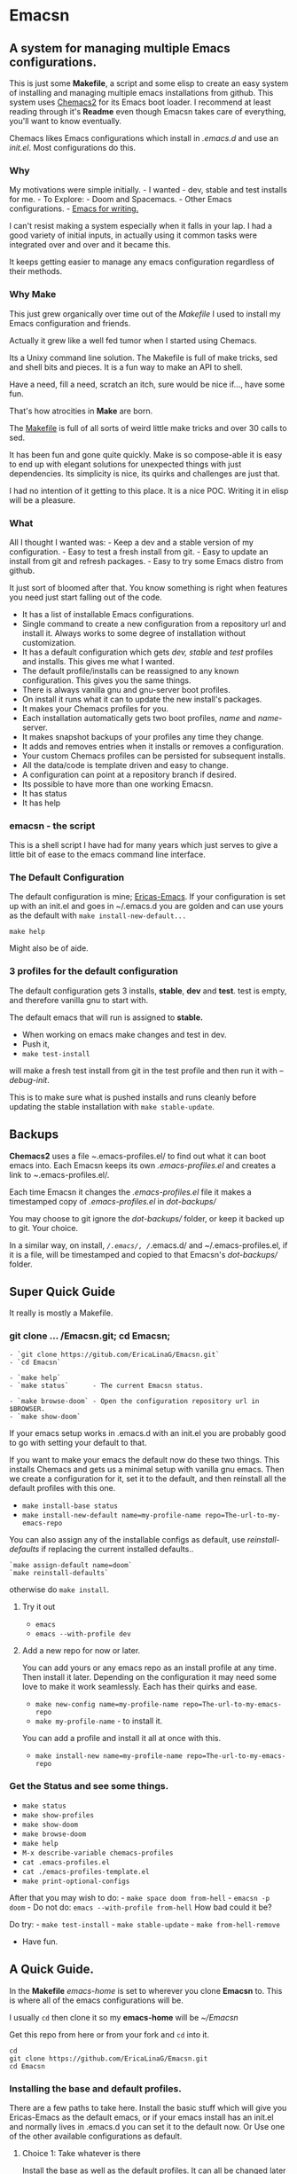 * Emacsn
:PROPERTIES:
:CUSTOM_ID: emacsn
:END:
** A system for managing multiple Emacs configurations.
:PROPERTIES:
:CUSTOM_ID: a-system-for-managing-multiple-emacs-configurations.
:END:
This is just some *Makefile*, a script and some elisp to create an easy
system of installing and managing multiple emacs installations from
github. This system uses
[[https://github.com/plexus/chemacs2][Chemacs2]] for its Emacs boot
loader. I recommend at least reading through it's *Readme* even though
Emacsn takes care of everything, you'll want to know eventually.

Chemacs likes Emacs configurations which install in /.emacs.d/ and use
an /init.el/. Most configurations do this.

*** Why
:PROPERTIES:
:CUSTOM_ID: why
:END:
My motivations were simple initially. - I wanted - dev, stable and test
installs for me. - To Explore: - Doom and Spacemacs. - Other Emacs
configurations. -
[[https://github.com/thinkhuman/writingwithemacs/][Emacs for writing.]]

I can't resist making a system especially when it falls in your lap. I
had a good variety of initial inputs, in actually using it common tasks
were integrated over and over and it became this.

It keeps getting easier to manage any emacs configuration regardless of
their methods.

*** Why Make
:PROPERTIES:
:CUSTOM_ID: why-make
:END:
This just grew organically over time out of the /Makefile/ I used to
install my Emacs configuration and friends.

Actually it grew like a well fed tumor when I started using Chemacs.

Its a Unixy command line solution. The Makefile is full of make tricks,
sed and shell bits and pieces. It is a fun way to make an API to shell.

Have a need, fill a need, scratch an itch, sure would be nice if...,
have some fun.

That's how atrocities in *Make* are born.

The
[[https://github.com/EricaLinaG/Emacsn/blob/main/Makefile][Makefile]] is
full of all sorts of weird little make tricks and over 30 calls to sed.

It has been fun and gone quite quickly. Make is so compose-able it is
easy to end up with elegant solutions for unexpected things with just
dependencies. Its simplicity is nice, its quirks and challenges are just
that.

I had no intention of it getting to this place. It is a nice POC.
Writing it in elisp will be a pleasure.

*** What
:PROPERTIES:
:CUSTOM_ID: what
:END:
All I thought I wanted was: - Keep a dev and a stable version of my
configuration. - Easy to test a fresh install from git. - Easy to update
an install from git and refresh packages. - Easy to try some Emacs
distro from github.

It just sort of bloomed after that. You know something is right when
features you need just start falling out of the code.

- It has a list of installable Emacs configurations.
- Single command to create a new configuration from a repository url and
  install it.  Always works to some degree of installation without customization.
- It has a default configuration which gets /dev, stable/ and /test/
  profiles and installs. This gives me what I wanted.
- The default profile/installs can be reassigned to any known
  configuration. This gives you the same things.
- There is always vanilla gnu and gnu-server boot profiles.
- On install it runs what it can to update the new install's packages.
- It makes your Chemacs profiles for you.
- Each installation automatically gets two boot profiles, /name/  and /name/-server.
- It makes snapshot backups of your profiles any time they change.
- It adds and removes entries when it installs or removes a configuration.
- Your custom Chemacs profiles can be persisted for subsequent installs.
- All the data/code is template driven and easy to change.
- A configuration can point at a repository branch if desired.
- Its possible to have more than one working Emacsn.
- It has status
- It has help

*** emacsn - the script
:PROPERTIES:
:CUSTOM_ID: emacsn---the-script
:END:
This is a shell script I have had for many years which just serves to
give a little bit of ease to the emacs command line interface.

*** The Default Configuration
:PROPERTIES:
:CUSTOM_ID: the-default-configuration
:END:
The default configuration is mine;
[[https://github.com/ericalinag/ericas-emacs][Ericas-Emacs]]. If your
configuration is set up with an init.el and goes in ~/.emacs.d you are
golden and can use yours as the default with
=make install-new-default...=

=make help=

Might also be of aide.

*** 3 profiles for the default configuration
:PROPERTIES:
:CUSTOM_ID: profiles-for-the-default-configuration
:END:
The default configuration gets 3 installs, *stable*, *dev* and *test*.
test is empty, and therefore vanilla gnu to start with.

The default emacs that will run is assigned to *stable.*
- When working on emacs make changes and test in dev.
- Push it,
- =make test-install=

will make a fresh test install from git in the test profile and
then run it with /--debug-init/.

This is to make sure what is pushed installs and runs
cleanly before updating the stable installation with
=make stable-update=.


** Backups
:PROPERTIES:
:CUSTOM_ID: backups
:END:
*Chemacs2* uses a file /~/.emacs-profiles.el/ to find out what it can
boot emacs into. Each Emacsn keeps its own /.emacs-profiles.el/ and
creates a link to /~/.emacs-profiles.el/.

Each time Emacsn it changes the /.emacs-profiles.el/ file it makes a
timestamped copy of /.emacs-profiles.el/ in /dot-backups//

You may choose to git ignore the /dot-backups// folder, or keep it
backed up to git. Your choice.

In a similar way, on install, /~/.emacs/, /~/.emacs.d/ and
~/.emacs-profiles.el, if it is a file, will be timestamped and copied to
that Emacsn's /dot-backups// folder.


** Super Quick Guide
:PROPERTIES:
:CUSTOM_ID: super-quick-guide
:END:
It really is mostly a Makefile.

*** git clone ... /Emacsn.git; cd Emacsn;
:PROPERTIES:
:CUSTOM_ID: git-clone-emacsn.git-cd-emacsn
:END:
#+begin_example
- `git clone https://gitub.com/EricaLinaG/Emacsn.git`
- `cd Emacsn`

- `make help`
- `make status`      - The current Emacsn status.

- `make browse-doom` - Open the configuration repository url in $BROWSER.
- `make show-doom`
#+end_example

If your emacs setup works in .emacs.d with an init.el you are probably
good to go with setting your default to that.

If you want to make your emacs the default now do these two things.
This installs Chemacs and gets us a minimal setup with vanilla gnu emacs.
Then we create a configuration for it, set it to the default, and then
reinstall all the default profiles with this one.

- =make install-base status=
- =make install-new-default name=my-profile-name repo=The-url-to-my-emacs-repo=

You can also assign any of the installable configs as default, use /reinstall-defaults/ if replacing the current installed defaults..

#+begin_example
`make assign-default name=doom`
`make reinstall-defaults`
#+end_example

otherwise do =make install=.

**** Try it out
:PROPERTIES:
:CUSTOM_ID: try-it-out
:END:
- =emacs=
- =emacs --with-profile dev=

**** Add a new repo for now or later.
:PROPERTIES:
:CUSTOM_ID: add-a-new-repo-for-now-or-later.
:END:
You can add yours or any emacs repo as an install profile at any time.
Then install it later.  Depending on the configuration it may need some
love to make it work seamlessly.  Each has their quirks and ease.

- =make new-config name=my-profile-name repo=The-url-to-my-emacs-repo=
- =make my-profile-name= - to install it.

You can add a profile and install it all at once with this.

- =make install-new name=my-profile-name repo=The-url-to-my-emacs-repo=

*** Get the Status and see some things.
:PROPERTIES:
:CUSTOM_ID: get-the-status-and-see-some-things.
:END:
- =make status=
- =make show-profiles=
- =make show-doom=
- =make browse-doom=
- =make help=
- =M-x describe-variable chemacs-profiles=
- =cat .emacs-profiles.el=
- =cat ./emacs-profiles-template.el=
- =make print-optional-configs=

After that you may wish to do: - =make space doom from-hell= -
=emacsn -p doom= - Do not do: =emacs --with-profile from-hell= How bad
could it be?

Do try: - =make test-install= - =make stable-update= -
=make from-hell-remove=

- Have fun.


** A Quick Guide.
:PROPERTIES:
:CUSTOM_ID: a-quick-guide.
:END:
In the *Makefile* /emacs-home/ is set to wherever you clone *Emacsn* to.
This is where all of the emacs configurations will be.

I usually =cd= then clone it so my *emacs-home* will be /~/Emacsn/

Get this repo from here or from your fork and =cd= into it.

#+begin_src shell
    cd
    git clone https://github.com/EricaLinaG/Emacsn.git
    cd Emacsn
#+end_src

*** Installing the base and default profiles.
:PROPERTIES:
:CUSTOM_ID: installing-the-base-and-default-profiles.
:END:
There are a few paths to take here. Install the basic stuff which will
give you Ericas-Emacs as the default emacs, or if your emacs install has
an init.el and normally lives in .emacs.d you can set it to the default
now. Or Use one of the other available configurations as default.

**** Choice 1: Take whatever is there
:PROPERTIES:
:CUSTOM_ID: choice-1-take-whatever-is-there
:END:
Install the base as well as the default profiles. It can all be changed
later with =install-new-default=.

#+begin_example
`make install status`
#+end_example

**** Choice 2: Make your emacs the default.
:PROPERTIES:
:CUSTOM_ID: choice-2-make-your-emacs-the-default.
:END:
- =make install-base status=
- =make install-new-default name=my-profile-name repo=The-url-to-my-emacs-repo=
  - This can be broken into steps if you wish.
    - =make new-config name=my-profile-name repo=The-url-to-my-emacs-repo=
      - Optionally edit the new profile entry in /configurations.mk/.
    - =make assign-default name=my-profile-name=
    - =make reinstall-defaults=

**** Choice 3: Change to another config for the default.
:PROPERTIES:
:CUSTOM_ID: choice-3-change-to-another-config-for-the-default.
:END:
#+begin_example
  - `make assign-default name=from-scratch`
  - `make install-defaults`
  or if you already have some default installs.
  - `make reinstall-defaults`
#+end_example

*** Get the status of Emacsn.
:PROPERTIES:
:CUSTOM_ID: get-the-status-of-emacsn.
:END:
#+begin_example
`make status`
`make show-optional`
`make show-profiles`
`make help`

`make status` is a nice report of things in Emacsn.
#+end_example

Install optional Emacs configurations. Maybe install Doom-emacs,
Spacemacs and Emacs-from-scratch

#+begin_example
`make doom space from-scratch`
#+end_example

At this point you are ready to go. Running Emacs will give you your
default *stable* configuration. You can also specify them specifically

#+begin_example
emacs --with-profile dev
#+end_example

Or

#+begin_example
emacsn -p dev
#+end_example


** Emacsn Configurations
These are simple records of Make variables. Its a little primitive,
but it does work nicely. Each configuration has a set of variables
with its name as a prefix.

There is a [[https://github.com/EricaLinaG/Emacsn/blob/main/base-configurations.org][literate program for the base configurations.]]
Any additional configurations will appear in /configurations.mk/.

You can list them with =make status=  or see them with =make show-...=

** Removing installations
:PROPERTIES:
:CUSTOM_ID: removing-installations
:END:
- Step 7: Optional, remove stuff. This does also remove them from the ~/.emacs-profiles.el
  if it knows how.

#+begin_src sh
    make from-hell-remove

    make rm-optional

    make rm-defaults

    make rm-installs
#+end_src

But you can just do an =rm -rf ...= if you want. But you will have to
edit your /.emacs-profiles.el/

Rinse - Repeat, Have fun.


** Multiple Emacsn
:PROPERTIES:
:CUSTOM_ID: multiple-emacsn
:END:
I'm not sure this is useful, but it was part of the evolution and I
needed it to test all of this. So here it is.

The command =make new-emacsn path=...= will create a fresh Emacsn at
path which can then be used to install and manage an entirely different set
of Emacsn.

#+begin_example
- `make new-emacsn path=../new-place`
- `cd ../new-place`
- `make init`
#+end_example

For multiple Emacsn to work together it is not necessary to do another
install. It is only necessary for the Emacsn to re-link to your
~/.emacs-profiles.el in order to work.

The =init= command creates an Emacsn with
nothing but  vanilla *gnu* and *test* profile.
It then links to /~/.emacs-profiles.el/ to become the active Emacsn that Chemacs sees.

Each Emacsn keeps its Chemacs profiles locally and links
/~/.emacs-profiles.el/ to the one located here. This makes it super easy
to switch to a different Emacsn. When you are ready =make re-link=
will re-link the current Emacsn to ~/.emacs-profiles.el.

Take back ~/.emacs-profiles.el.
#+begin_example
`make re-link`
#+end_example


** Chemacs
:PROPERTIES:
:CUSTOM_ID: chemacs
:END:
This system uses [[https://github.com/plexus/chemacs2][Chemacs2]] as an
/Emacs boot loader/ to allow multiple emacs configurations to exist at
once. Most of the examples from the Chemacs doc are incorporated here.
Chemacs2 is installed directly into /~/.emacs.d/, if there is already
one it will be moved out of the way first.

**** Profiles and Configs.
:PROPERTIES:
:CUSTOM_ID: profiles-and-configs.
:END:
Chemacs calls it's boot entries '/profiles/'. I call the record which
defines a profile a '/config/'. There is a direct relationship between
the two. Installing a configuration will result in a /profile/ entry of
the same name. So profile-name can also be the name of a configuration,
but not necessarily.

There are always at least two profiles for each installed configuration.
One as the name of the configuration the other as
configuration-name_-server_

*** Persistent profile definitions
:PROPERTIES:
:CUSTOM_ID: persistent-profile-definitions
:END:
When a profile is installed it will automatically add in any pre-defined
server profiles or alternative invocations which apply.

/Emacsn/ uncomments lines beginning with =;;<profile>= from
.emacs-profiles.el._ This allows more complex profiles to be persistent
across installs by adding them to the /emacs-profiles-template.el/. With
the proper comment prefix the profile will install its self. Emacsn does
also create a server profile entry for each installation.

Persist your code by putting them back into
[[https://github.com/EricaLinaG/Emacsn/blob/main/emacs-profiles-template.el][emacs-profiles-template.el]].
This file is the basis for the next fresh install of Emacsn.

Modify /.emacs-profiles.el/ to add new ones or change their names.

You can of course just check your /.emacs-profiles.el/ in with
everything else. That does get tricky if you have more than one Emacsn.

*** Emacs Boot entries and installations.
:PROPERTIES:
:CUSTOM_ID: emacs-boot-entries-and-installations.
:END:
For each installation profile installed there are two chemacs entries
made, one as the name given, and another with a /-server/ prefix, which
is a server.

**** How to see what is there.
:PROPERTIES:
:CUSTOM_ID: how-to-see-what-is-there.
:END:
- =make status=
- =make show-profiles=

Their definitions can be seen with show- - =make show-<config-name>=

Visit the repository with browse - =make browse-<config-name>=

**** Adding new boot profile entries
:PROPERTIES:
:CUSTOM_ID: adding-new-boot-profile-entries
:END:
It is very easy to add new entries which point at other installations,
although I'm not sure why you would.

#+begin_example
- make insert-profile name=foo profile=stable
- make insert-server-profile name=foo-server profile=stable
#+end_example

**** Emacs boot choices
:PROPERTIES:
:CUSTOM_ID: emacs-boot-choices
:END:
See the commands above for your current reality.

Each installation automatically has 2 profiles. One to run straight
emacs the other to run it as a server. Its server socket name will be
the same name as the configuration.

/Note: additional profile entries fall under the installed profile they
reference./

- Default Install Profile
  - *stable*
  - *default*
    - Servers
      - *stable-server*
      - *exwm*
      - *mail*
      - *common*
  - *dev*
    - *dev-server*
      [[https://github.com/ericalinag/ericas-emacs][ericas-emacs]]
  - *test*
    - *test-server*
- Gnu profile is an empty install.
  - *gnu*
    - *gnu-server*
- Optional Profiles
  - *doom* is [[https://github.com/doomemacs][doom-emacs]],
    - *doomdir* is *doom* with a profile directory.
    - *doomdir-server*
  - *space* is [[https://github.com/syl20bnr/spacemacs][spacemacs]].
    - *spacemacs* is *space* with a profile directory.
  - *prelude* is [[https://github.com/bbatsov/prelude][prelude emacs]].
  - *ericas* is
    [[https://github.com/ericalinag/ericas-emacs][ericas-emacs]].
  - *live* is [[https://github.com/overtone/emacs-live][emacs-live]].
  - *from-scratch* is
    [[https://github.com/daviwil/emacs-from-scratch][emacs-from-scratch]].
  - *from-hell* is
    [[https://github.com/daviwil/emacs-from-hell][emacs-from-hell]].
  - *uncle-daves* is
    [[https://github.com/daedreth/UncleDavesEmacs.git][Uncle Daves
    Emacs]].
  - *And theres more...*

Run emacs with profiles like this:

#+begin_example
`emacs --with-profile <profile name>`
#+end_example

or =emacsn -p <profile name>=


** Running Emacs
:PROPERTIES:
:CUSTOM_ID: running-emacs
:END:
Running =emacs= will use *default* which is also *stable* but can be
redirected to the *dev* profile, for instance, with

#+begin_example
emacs --with-profile dev
#+end_example

or with emacsn

#+begin_example
emacsn -p dev
#+end_example

*** Running emacs client to a server
:PROPERTIES:
:CUSTOM_ID: running-emacs-client-to-a-server
:END:
If you've got a named server running you can connect to it like this.
There are so many choices in how to do this. They all work just fine.
Chemacs and emacsn really simplify running Emacs servers and connecting
with them.

Create a new frame, connect to the socket and use vanilla emacs as
fallback

#+begin_example
emacsclient -c -s exwm -a emacs
emacsclient -c -s mail -a emacs
emacsclient -c -s doom -a emacs
#+end_example

or, with emacsn, which will fail if there is no server. - my preference.
This will just use the default profile. Add -p to specify an other.

#+begin_example
emacsn -cws exwm
emacsn -cws mail
emacsn -cws doom
#+end_example

Use an existing emacsclient frame by omitting the =w=:

#+begin_example
emacsn -cs mail
#+end_example

*** Running named daemons
:PROPERTIES:
:CUSTOM_ID: running-named-daemons
:END:
Some Chemacs profiles are servers, we dont have to do anything to make
them start except invoke them.

#+begin_example
emacs --with-profile exwm
emacs --with-profile gnu-server
emacs --with-profile doom-server
#+end_example

or

#+begin_example
emacsn -p exwm
emacsn -p gnu-server
emacsn -p doom-server
#+end_example

**** Named daemons with emacsn
:PROPERTIES:
:CUSTOM_ID: named-daemons-with-emacsn
:END:
Using the default emacs as a server can be done like this.

#+begin_example
emacsn -s exwm
emacsn -s mail
#+end_example

Connect emacsclint in a new frame/window with:

#+begin_example
emacsn -cws mail
#+end_example

*** Running no name daemons
:PROPERTIES:
:CUSTOM_ID: running-no-name-daemons
:END:
A vanilla, no-name, daemon - the old fashioned way, not the Chemacs way.

#+begin_example
emacs --daemon &
#+end_example

or emacsn -d

Doom emacs daemon with the regular doom profile.

#+begin_example
emacs --with-profile doom --daemon &
#+end_example

or emacsn -dp doom


** The emacsn script
:PROPERTIES:
:CUSTOM_ID: the-emacsn-script
:END:
There have already been a number of examples of emacsn usage so you are
probably getting the idea. Its a very old script, and works well. I run
emacs a few different ways. I use named daemons for some things. its
nice to have so clients can be used for mu4e and Exwm.

Chemacs handles some of the same things, but they seem to work well
together.

To facilitate the emacs commandline I have a wrapper for emacs in my
~/bin directory. =emacsn=. It is a simple CLI that does all of those
things.

=emacsn -h= will give extensive help with examples.

*** emacs daemons, clients, exwm, mu4e
:PROPERTIES:
:CUSTOM_ID: emacs-daemons-clients-exwm-mu4e
:END:
Emacsn has nice controls for creating and using named and unamed daemons
with Emacs and Emacsclient. It also makes it easy to run elisp functions
which is leveraged by other options like -e to create an emacs
invocation for mu4e which runs as emacsclient and connects to a named
daemon.

It knows how to run any elisp function on startup, it runs =mu4e= or my
=main-window= function to set up emacs in a standard configuration for a
project. It can also choose different Chemacs profiles. Creating
multiple daemons and using them by name is easy. It's easy to add
others.

Both of these commands result in the same thing, they both use the
*stable* profile. They set the title, run mu4e, and set the server name
to mail. but one uses the mail server profile from Chemacs, the other
uses cli options to create a named mail server.

Running a named emacs daemon for mail with Chemacs looks like this. This
will run the mail server entry in *~/.emacs-profiles*.

#+begin_example
emacsn -ep mail
#+end_example

Using the default Chemacs profile it is like this.

#+begin_example
emacsn -es mail
#+end_example

Creating a new frame to connect to the server using the usual
emacsclient looks like this:

#+begin_example
emacsn -ecws mail
#+end_example

The *emacsn* script has extensive help and a lot of options.


** Summary
:PROPERTIES:
:CUSTOM_ID: summary-1
:END:
I hope that this is a useful project for folks. It has changed the way I
manage my emacs installs, and it has given me an easy way to explore
other Emacs configurations which is an amazingly good way to find new
features and ways of doing things.

I am open to PRs, so if you have something you'd like to add or suggest,
please do.
